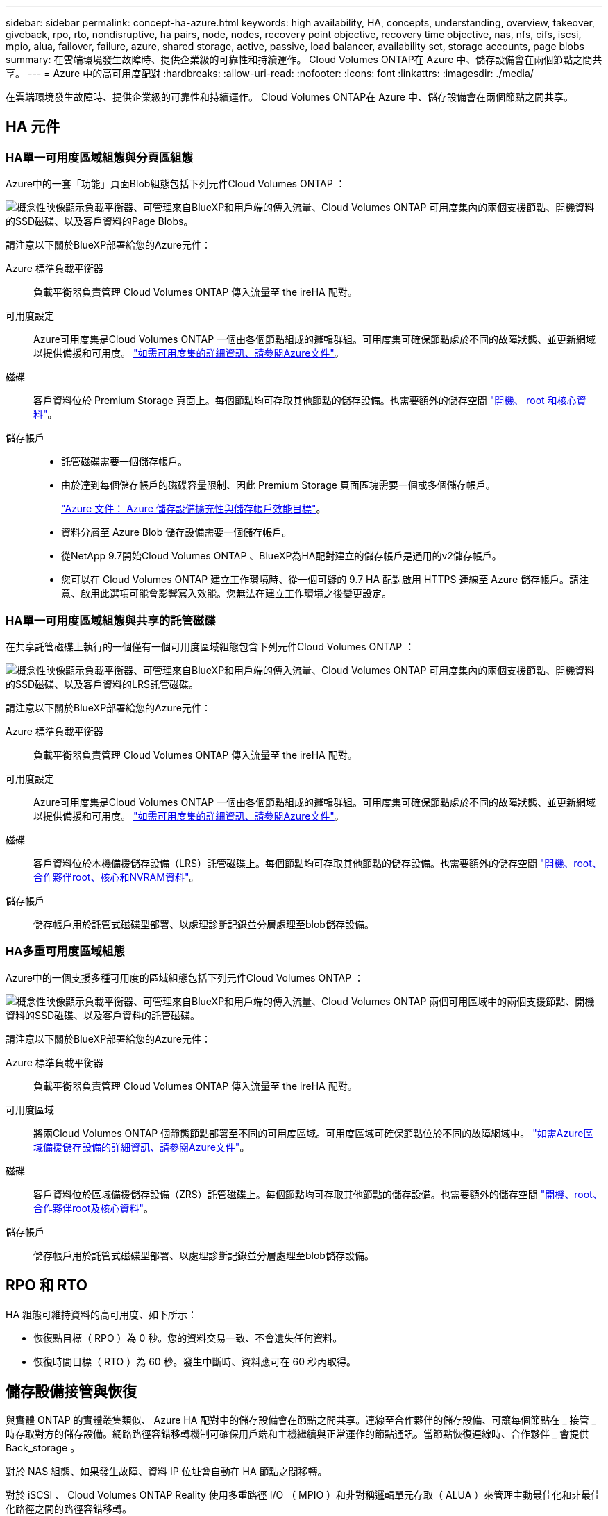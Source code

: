 ---
sidebar: sidebar 
permalink: concept-ha-azure.html 
keywords: high availability, HA, concepts, understanding, overview, takeover, giveback, rpo, rto, nondisruptive, ha pairs, node, nodes, recovery point objective, recovery time objective, nas, nfs, cifs, iscsi, mpio, alua, failover, failure, azure, shared storage, active, passive, load balancer, availability set, storage accounts, page blobs 
summary: 在雲端環境發生故障時、提供企業級的可靠性和持續運作。 Cloud Volumes ONTAP在 Azure 中、儲存設備會在兩個節點之間共享。 
---
= Azure 中的高可用度配對
:hardbreaks:
:allow-uri-read: 
:nofooter: 
:icons: font
:linkattrs: 
:imagesdir: ./media/


[role="lead"]
在雲端環境發生故障時、提供企業級的可靠性和持續運作。 Cloud Volumes ONTAP在 Azure 中、儲存設備會在兩個節點之間共享。



== HA 元件



=== HA單一可用度區域組態與分頁區組態

Azure中的一套「功能」頁面Blob組態包括下列元件Cloud Volumes ONTAP ：

image:diagram_ha_azure.png["概念性映像顯示負載平衡器、可管理來自BlueXP和用戶端的傳入流量、Cloud Volumes ONTAP 可用度集內的兩個支援節點、開機資料的SSD磁碟、以及客戶資料的Page Blobs。"]

請注意以下關於BlueXP部署給您的Azure元件：

Azure 標準負載平衡器:: 負載平衡器負責管理 Cloud Volumes ONTAP 傳入流量至 the ireHA 配對。
可用度設定:: Azure可用度集是Cloud Volumes ONTAP 一個由各個節點組成的邏輯群組。可用度集可確保節點處於不同的故障狀態、並更新網域以提供備援和可用度。 https://docs.microsoft.com/en-us/azure/virtual-machines/availability-set-overview["如需可用度集的詳細資訊、請參閱Azure文件"^]。
磁碟:: 客戶資料位於 Premium Storage 頁面上。每個節點均可存取其他節點的儲存設備。也需要額外的儲存空間 link:reference-default-configs.html#boot-and-root-data-for-cloud-volumes-ontap["開機、 root 和核心資料"]。
儲存帳戶::
+
--
* 託管磁碟需要一個儲存帳戶。
* 由於達到每個儲存帳戶的磁碟容量限制、因此 Premium Storage 頁面區塊需要一個或多個儲存帳戶。
+
https://docs.microsoft.com/en-us/azure/storage/common/storage-scalability-targets["Azure 文件： Azure 儲存設備擴充性與儲存帳戶效能目標"^]。

* 資料分層至 Azure Blob 儲存設備需要一個儲存帳戶。
* 從NetApp 9.7開始Cloud Volumes ONTAP 、BlueXP為HA配對建立的儲存帳戶是通用的v2儲存帳戶。
* 您可以在 Cloud Volumes ONTAP 建立工作環境時、從一個可疑的 9.7 HA 配對啟用 HTTPS 連線至 Azure 儲存帳戶。請注意、啟用此選項可能會影響寫入效能。您無法在建立工作環境之後變更設定。


--




=== HA單一可用度區域組態與共享的託管磁碟

在共享託管磁碟上執行的一個僅有一個可用度區域組態包含下列元件Cloud Volumes ONTAP ：

image:diagram_ha_azure_saz_lrs.png["概念性映像顯示負載平衡器、可管理來自BlueXP和用戶端的傳入流量、Cloud Volumes ONTAP 可用度集內的兩個支援節點、開機資料的SSD磁碟、以及客戶資料的LRS託管磁碟。"]

請注意以下關於BlueXP部署給您的Azure元件：

Azure 標準負載平衡器:: 負載平衡器負責管理 Cloud Volumes ONTAP 傳入流量至 the ireHA 配對。
可用度設定:: Azure可用度集是Cloud Volumes ONTAP 一個由各個節點組成的邏輯群組。可用度集可確保節點處於不同的故障狀態、並更新網域以提供備援和可用度。 https://docs.microsoft.com/en-us/azure/virtual-machines/availability-set-overview["如需可用度集的詳細資訊、請參閱Azure文件"^]。
磁碟:: 客戶資料位於本機備援儲存設備（LRS）託管磁碟上。每個節點均可存取其他節點的儲存設備。也需要額外的儲存空間 link:reference-default-configs.html#boot-and-root-data-for-cloud-volumes-ontap["開機、root、合作夥伴root、核心和NVRAM資料"]。
儲存帳戶:: 儲存帳戶用於託管式磁碟型部署、以處理診斷記錄並分層處理至blob儲存設備。




=== HA多重可用度區域組態

Azure中的一個支援多種可用度的區域組態包括下列元件Cloud Volumes ONTAP ：

image:diagram_ha_azure_maz.png["概念性映像顯示負載平衡器、可管理來自BlueXP和用戶端的傳入流量、Cloud Volumes ONTAP 兩個可用區域中的兩個支援節點、開機資料的SSD磁碟、以及客戶資料的託管磁碟。"]

請注意以下關於BlueXP部署給您的Azure元件：

Azure 標準負載平衡器:: 負載平衡器負責管理 Cloud Volumes ONTAP 傳入流量至 the ireHA 配對。
可用度區域:: 將兩Cloud Volumes ONTAP 個靜態節點部署至不同的可用度區域。可用度區域可確保節點位於不同的故障網域中。 https://learn.microsoft.com/en-us/azure/virtual-machines/disks-redundancy#zone-redundant-storage-for-managed-disks["如需Azure區域備援儲存設備的詳細資訊、請參閱Azure文件"^]。
磁碟:: 客戶資料位於區域備援儲存設備（ZRS）託管磁碟上。每個節點均可存取其他節點的儲存設備。也需要額外的儲存空間 link:reference-default-configs.html#boot-and-root-data-for-cloud-volumes-ontap["開機、root、合作夥伴root及核心資料"]。
儲存帳戶:: 儲存帳戶用於託管式磁碟型部署、以處理診斷記錄並分層處理至blob儲存設備。




== RPO 和 RTO

HA 組態可維持資料的高可用度、如下所示：

* 恢復點目標（ RPO ）為 0 秒。您的資料交易一致、不會遺失任何資料。
* 恢復時間目標（ RTO ）為 60 秒。發生中斷時、資料應可在 60 秒內取得。




== 儲存設備接管與恢復

與實體 ONTAP 的實體叢集類似、 Azure HA 配對中的儲存設備會在節點之間共享。連線至合作夥伴的儲存設備、可讓每個節點在 _ 接管 _ 時存取對方的儲存設備。網路路徑容錯移轉機制可確保用戶端和主機繼續與正常運作的節點通訊。當節點恢復連線時、合作夥伴 _ 會提供 Back_storage 。

對於 NAS 組態、如果發生故障、資料 IP 位址會自動在 HA 節點之間移轉。

對於 iSCSI 、 Cloud Volumes ONTAP Reality 使用多重路徑 I/O （ MPIO ）和非對稱邏輯單元存取（ ALUA ）來管理主動最佳化和非最佳化路徑之間的路徑容錯移轉。


NOTE: 如需哪些特定主機組態支援 ALUA 的相關資訊、請參閱 http://mysupport.netapp.com/matrix["NetApp 互通性對照表工具"^] 以及主機作業系統的主機公用程式安裝與設定指南。

儲存設備接管、重新同步及還原均為預設自動執行。不需要使用者採取任何行動。



== 儲存組態

您可以使用 HA 配對做為主動 - 主動式組態、讓兩個節點都能將資料提供給用戶端、或做為主動 - 被動式組態、被動節點只有在接管主動節點的儲存設備時、才會回應資料要求。
